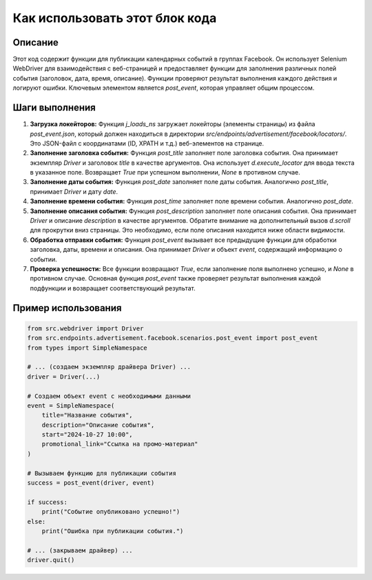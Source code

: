 Как использовать этот блок кода
=========================================================================================

Описание
-------------------------
Этот код содержит функции для публикации календарных событий в группах Facebook. Он использует Selenium WebDriver для взаимодействия с веб-страницей и предоставляет функции для заполнения различных полей события (заголовок, дата, время, описание).  Функции проверяют результат выполнения каждого действия и логируют ошибки.  Ключевым элементом является `post_event`, которая управляет общим процессом.

Шаги выполнения
-------------------------
1. **Загрузка локейторов:** Функция `j_loads_ns` загружает локейторы (элементы страницы) из файла `post_event.json`, который должен находиться в директории `src/endpoints/advertisement/facebook/locators/`.  Это JSON-файл с координатами (ID, XPATH и т.д.) веб-элементов на странице.

2. **Заполнение заголовка события:** Функция `post_title` заполняет поле заголовка события.  Она принимает экземпляр `Driver` и заголовок `title` в качестве аргументов. Она использует `d.execute_locator` для ввода текста в указанное поле.  Возвращает `True` при успешном выполнении, `None` в противном случае.

3. **Заполнение даты события:** Функция `post_date` заполняет поле даты события. Аналогично `post_title`, принимает `Driver` и дату `date`.

4. **Заполнение времени события:** Функция `post_time` заполняет поле времени события. Аналогично `post_date`.

5. **Заполнение описания события:** Функция `post_description` заполняет поле описания события. Она принимает `Driver` и описание `description` в качестве аргументов.  Обратите внимание на дополнительный вызов `d.scroll` для прокрутки вниз страницы. Это необходимо, если поле описания находится ниже области видимости.

6. **Обработка отправки события:** Функция `post_event` вызывает все предыдущие функции для обработки заголовка, даты, времени и описания.  Она принимает `Driver` и объект `event`, содержащий информацию о событии.

7. **Проверка успешности:** Все функции возвращают `True`, если заполнение поля выполнено успешно, и `None` в противном случае.  Основная функция `post_event` также проверяет результат выполнения каждой подфункции и возвращает соответствующий результат.

Пример использования
-------------------------
.. code-block:: python

    from src.webdriver import Driver
    from src.endpoints.advertisement.facebook.scenarios.post_event import post_event
    from types import SimpleNamespace

    # ... (создаем экземпляр драйвера Driver) ...
    driver = Driver(...)

    # Создаем объект event с необходимыми данными
    event = SimpleNamespace(
        title="Название события",
        description="Описание события",
        start="2024-10-27 10:00",
        promotional_link="Ссылка на промо-материал"
    )
    
    # Вызываем функцию для публикации события
    success = post_event(driver, event)

    if success:
        print("Событие опубликовано успешно!")
    else:
        print("Ошибка при публикации события.")

    # ... (закрываем драйвер) ...
    driver.quit()